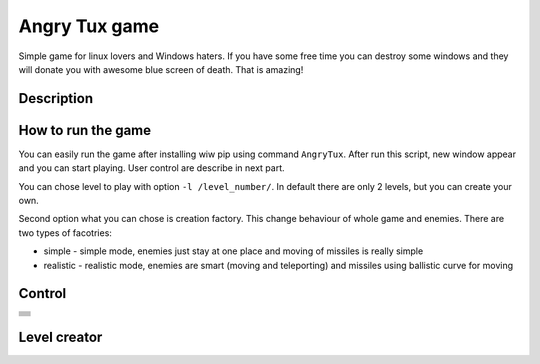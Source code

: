 Angry Tux game
===============

Simple game for linux lovers and Windows haters. If you have some free time you can destroy some windows and
they will donate you with awesome blue screen of death. That is amazing!


Description
------------

How to run the game
--------------------

You can easily run the game after installing wiw pip using command ``AngryTux``. After run this script, new window appear and
you can start playing. User control are describe in next part.

You can chose level to play with option ``-l /level_number/``. In default there are only 2 levels, but you can create your own.

Second option what you can chose is creation factory. This change behaviour of whole game and enemies. There are two types of
facotries:

* simple - simple mode, enemies just stay at one place and moving of missiles is really simple
* realistic - realistic mode, enemies are smart (moving and teleporting) and missiles using ballistic curve for moving


Control
------

+-------------------------------------------------------+
| .. image:: angrytux/resources/images/letter_f.png     |
|     :height: 40px                                     |
+-------------------------------------------------------+
| .. image:: angrytux/resources/images/letter_g.png     |
|     :height: 40px                                     |
+-------------------------------------------------------+
| .. image:: angrytux/resources/images/letter_o.png     |
|     :height: 40px                                     |
+-------------------------------------------------------+
| .. image:: angrytux/resources/images/letter_p.png     |
|     :height: 40px                                     |
+-------------------------------------------------------+
| .. image:: angrytux/resources/images/letter_c.png     |
|     :height: 40px                                     |
+-------------------------------------------------------+
| .. image:: angrytux/resources/images/letter_u.png     |
|     :height: 40px                                     |
+-------------------------------------------------------+
| .. image:: angrytux/resources/images/space_key_m.png  |
|     :height: 40px                                     |
+-------------------------------------------------------+

Level creator
--------------